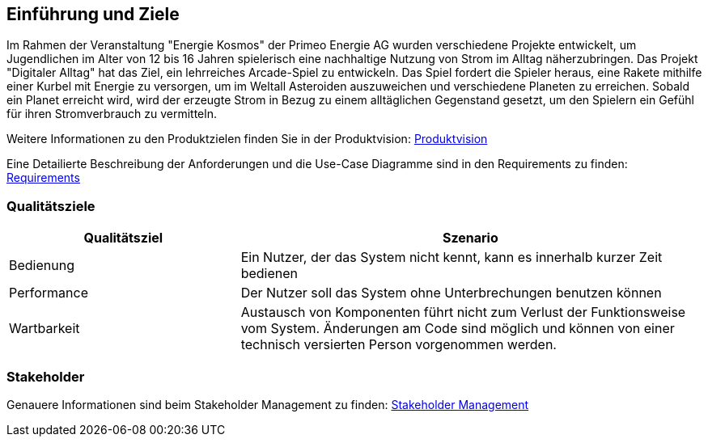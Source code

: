 [[section-introduction-and-goals]]
==	Einführung und Ziele

[role="arc42help"]
****


Im Rahmen der Veranstaltung "Energie Kosmos" der Primeo Energie AG wurden verschiedene Projekte entwickelt, um Jugendlichen im Alter von 12 bis 16 Jahren spielerisch eine nachhaltige Nutzung von Strom im Alltag näherzubringen. Das Projekt "Digitaler Alltag" hat das Ziel, ein lehrreiches Arcade-Spiel zu entwickeln. Das Spiel fordert die Spieler heraus, eine Rakete mithilfe einer Kurbel mit Energie zu versorgen, um im Weltall Asteroiden auszuweichen und verschiedene Planeten zu erreichen. Sobald ein Planet erreicht wird, wird der erzeugte Strom in Bezug zu einem alltäglichen Gegenstand gesetzt, um den Spielern ein Gefühl für ihren Stromverbrauch zu vermitteln.


Weitere Informationen zu den Produktzielen finden Sie in der Produktvision: 
https://gitlab.fhnw.ch/ip12-22vt/ip12-22vt_digitaleralltag/docu/-/blob/main/software(sad)/Produktvision.pdf[Produktvision]

Eine Detailierte Beschreibung der Anforderungen und die Use-Case Diagramme sind in den Requirements zu finden: 
https://gitlab.fhnw.ch/ip12-22vt/ip12-22vt_digitaleralltag/docu/-/blob/main/software(sad)/Requirements.pdf[Requirements]

****

=== Qualitätsziele

[role="arc42help"]
****




[cols="1,2" options="header"]
|===
|Qualitätsziel |Szenario 
| Bedienung | Ein Nutzer, der das System nicht kennt, kann es innerhalb kurzer Zeit bedienen
| Performance | Der Nutzer soll das System ohne Unterbrechungen benutzen können
| Wartbarkeit | Austausch von Komponenten führt nicht zum Verlust der Funktionsweise vom System. Änderungen am Code sind möglich und können von einer technisch versierten Person vorgenommen werden. 
|===

****

=== Stakeholder

[role="arc42help"]
****

Genauere Informationen sind beim Stakeholder Management zu finden: https://gitlab.fhnw.ch/ip12-22vt/ip12-22vt_digitaleralltag/docu/-/blob/main/software(sad)/Stakeholdermanagement.pdf[Stakeholder Management]
****
